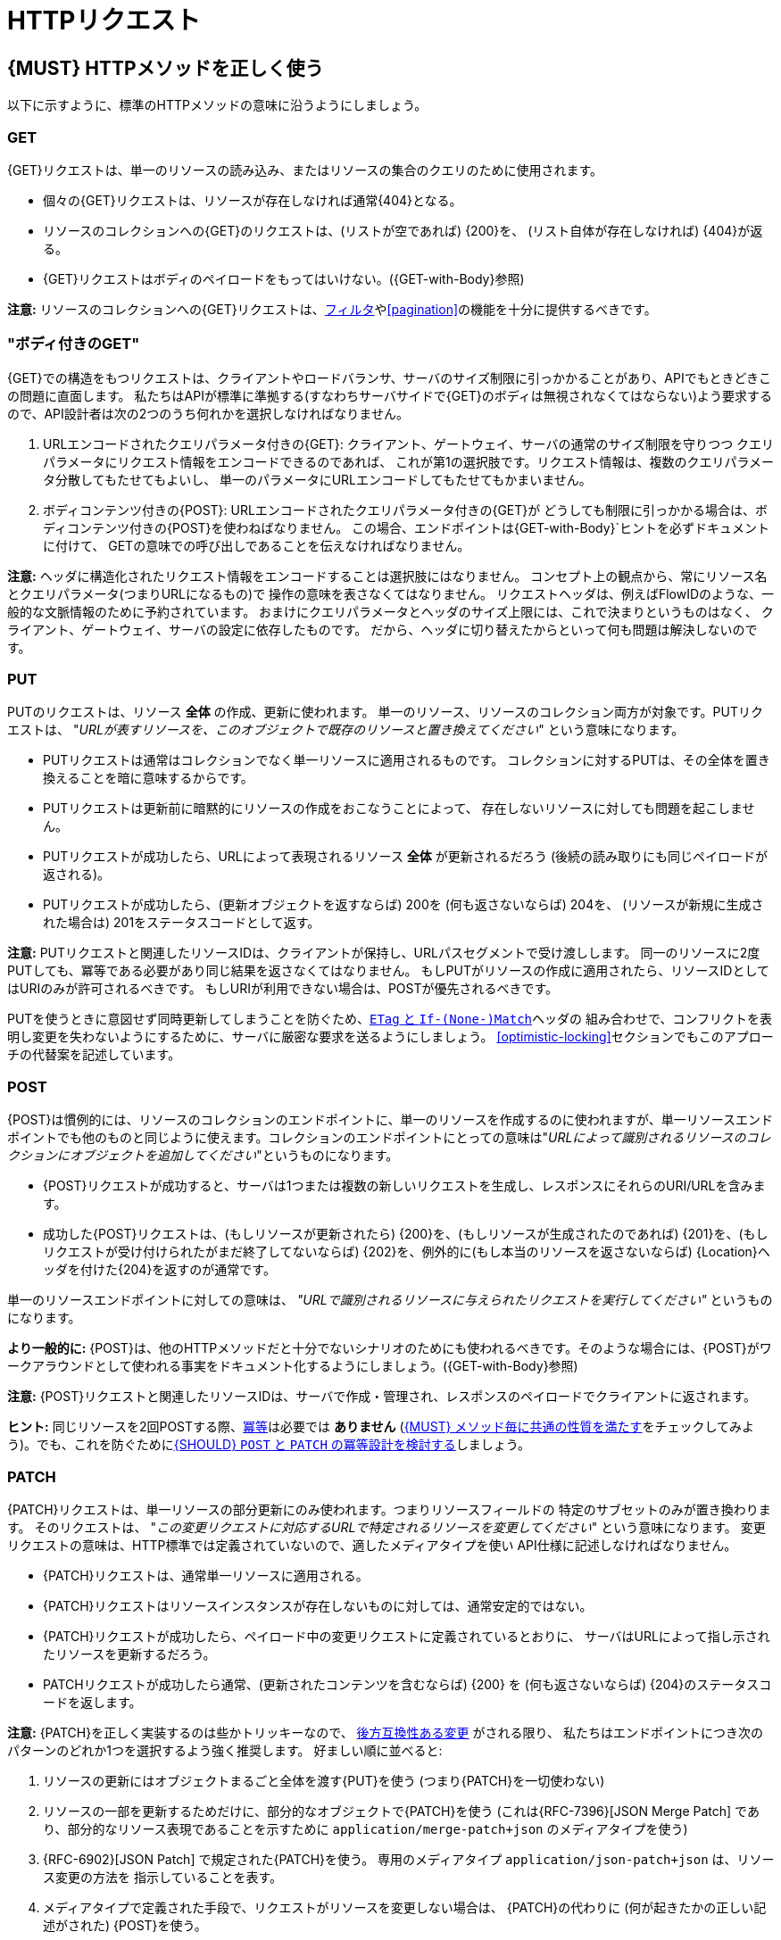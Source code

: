 [[http-requests]]
= HTTPリクエスト

[#148]
== {MUST} HTTPメソッドを正しく使う

以下に示すように、標準のHTTPメソッドの意味に沿うようにしましょう。

[[get]]
=== GET

{GET}リクエストは、単一のリソースの読み込み、またはリソースの集合のクエリのために使用されます。

* 個々の{GET}リクエストは、リソースが存在しなければ通常{404}となる。
* リソースのコレクションへの{GET}のリクエストは、(リストが空であれば) {200}を、
(リスト自体が存在しなければ) {404}が返る。
* {GET}リクエストはボディのペイロードをもってはいけない。({GET-with-Body}参照)

*注意:* リソースのコレクションへの{GET}リクエストは、<<137, フィルタ>>や<<pagination>>の機能を十分に提供するべきです。

[[get-with-body]]
=== "ボディ付きのGET"

{GET}での構造をもつリクエストは、クライアントやロードバランサ、サーバのサイズ制限に引っかかることがあり、APIでもときどきこの問題に直面します。
私たちはAPIが標準に準拠する(すなわちサーバサイドで{GET}のボディは無視されなくてはならない)よう要求するので、API設計者は次の2つのうち何れかを選択しなければなりません。

1.  URLエンコードされたクエリパラメータ付きの{GET}:
クライアント、ゲートウェイ、サーバの通常のサイズ制限を守りつつ
クエリパラメータにリクエスト情報をエンコードできるのであれば、
これが第1の選択肢です。リクエスト情報は、複数のクエリパラメータ分散してもたせてもよいし、
単一のパラメータにURLエンコードしてもたせてもかまいません。
2.  ボディコンテンツ付きの{POST}: URLエンコードされたクエリパラメータ付きの{GET}が
どうしても制限に引っかかる場合は、ボディコンテンツ付きの{POST}を使わねばなりません。
この場合、エンドポイントは{GET-with-Body}`ヒントを必ずドキュメントに付けて、
GETの意味での呼び出しであることを伝えなければなりません。

*注意:* ヘッダに構造化されたリクエスト情報をエンコードすることは選択肢にはなりません。
コンセプト上の観点から、常にリソース名とクエリパラメータ(つまりURLになるもの)で
操作の意味を表さなくてはなりません。
リクエストヘッダは、例えばFlowIDのような、一般的な文脈情報のために予約されています。
おまけにクエリパラメータとヘッダのサイズ上限には、これで決まりというものはなく、
クライアント、ゲートウェイ、サーバの設定に依存したものです。
だから、ヘッダに切り替えたからといって何も問題は解決しないのです。

[[put]]
=== PUT

PUTのリクエストは、リソース *全体* の作成、更新に使われます。
単一のリソース、リソースのコレクション両方が対象です。PUTリクエストは、
"_URLが表すリソースを、このオブジェクトで既存のリソースと置き換えてください_"
という意味になります。

* PUTリクエストは通常はコレクションでなく単一リソースに適用されるものです。
コレクションに対するPUTは、その全体を置き換えることを暗に意味するからです。
* PUTリクエストは更新前に暗黙的にリソースの作成をおこなうことによって、
存在しないリソースに対しても問題を起こしません。
* PUTリクエストが成功したら、URLによって表現されるリソース *全体* が更新されるだろう (後続の読み取りにも同じペイロードが返される)。
* PUTリクエストが成功したら、(更新オブジェクトを返すならば) 200を (何も返さないならば) 204を、
(リソースが新規に生成された場合は) 201をステータスコードとして返す。

*注意:* PUTリクエストと関連したリソースIDは、クライアントが保持し、URLパスセグメントで受け渡しします。
同一のリソースに2度PUTしても、冪等である必要があり同じ結果を返さなくてはなりません。
もしPUTがリソースの作成に適用されたら、リソースIDとしてはURIのみが許可されるべきです。
もしURIが利用できない場合は、POSTが優先されるべきです。

PUTを使うときに意図せず同時更新してしまうことを防ぐため、<<182,`ETag` と `If-(None-)Match`>>ヘッダの
組み合わせで、コンフリクトを表明し変更を失わないようにするために、サーバに厳密な要求を送るようにしましょう。
<<optimistic-locking>>セクションでもこのアプローチの代替案を記述しています。

[[post]]
=== POST

{POST}は慣例的には、リソースのコレクションのエンドポイントに、単一のリソースを作成するのに使われますが、単一リソースエンドポイントでも他のものと同じように使えます。コレクションのエンドポイントにとっての意味は"_URLによって識別されるリソースのコレクションにオブジェクトを追加してください_"というものになります。

* {POST}リクエストが成功すると、サーバは1つまたは複数の新しいリクエストを生成し、レスポンスにそれらのURI/URLを含みます。
* 成功した{POST}リクエストは、(もしリソースが更新されたら) {200}を、(もしリソースが生成されたのであれば) {201}を、(もしリクエストが受け付けられたがまだ終了してないならば) {202}を、例外的に(もし本当のリソースを返さないならば) {Location}ヘッダを付けた{204}を返すのが通常です。

単一のリソースエンドポイントに対しての意味は、 _"URLで識別されるリソースに与えられたリクエストを実行してください"_ というものになります。

*より一般的に:* {POST}は、他のHTTPメソッドだと十分でないシナリオのためにも使われるべきです。そのような場合には、{POST}がワークアラウンドとして使われる事実をドキュメント化するようにしましょう。({GET-with-Body}参照)

*注意:* {POST}リクエストと関連したリソースIDは、サーバで作成・管理され、レスポンスのペイロードでクライアントに返されます。

*ヒント:* 同じリソースを2回POSTする際、<<idempotent>>は必要では *ありません* (<<149>>をチェックしてみよう)。でも、これを防ぐために<<229>>しましょう。

[[patch]]
=== PATCH

{PATCH}リクエストは、単一リソースの部分更新にのみ使われます。つまりリソースフィールドの
特定のサブセットのみが置き換わります。
そのリクエストは、
"_この変更リクエストに対応するURLで特定されるリソースを変更してください_"
という意味になります。
変更リクエストの意味は、HTTP標準では定義されていないので、適したメディアタイプを使い
API仕様に記述しなければなりません。

* {PATCH}リクエストは、通常単一リソースに適用される。
* {PATCH}リクエストはリソースインスタンスが存在しないものに対しては、通常安定的ではない。
* {PATCH}リクエストが成功したら、ペイロード中の変更リクエストに定義されているとおりに、
サーバはURLによって指し示されたリソースを更新するだろう。
* PATCHリクエストが成功したら通常、(更新されたコンテンツを含むならば) {200} を (何も返さないならば) {204}のステータスコードを返します。

*注意:* {PATCH}を正しく実装するのは些かトリッキーなので、
<<106,後方互換性ある変更>> がされる限り、
私たちはエンドポイントにつき次のパターンのどれか1つを選択するよう強く推奨します。
好ましい順に並べると:

1.  リソースの更新にはオブジェクトまるごと全体を渡す{PUT}を使う (つまり{PATCH}を一切使わない)
2.  リソースの一部を更新するためだけに、部分的なオブジェクトで{PATCH}を使う (これは{RFC-7396}[JSON Merge Patch]
であり、部分的なリソース表現であることを示すために `application/merge-patch+json`
のメディアタイプを使う)
3. {RFC-6902}[JSON Patch] で規定された{PATCH}を使う。
専用のメディアタイプ `application/json-patch+json` は、リソース変更の方法を
指示していることを表す。
4.  メディアタイプで定義された手段で、リクエストがリソースを変更しない場合は、
{PATCH}の代わりに (何が起きたかの正しい記述がされた) {POST}を使う。

特に {RFC-7396}[JSON Merge Patch] は、
特に(リソースの一部として) 巨大なコレクションの中の1つのオブジェクトを更新しようとすると、
すぐに限界を感じることでしょう。
この場合、 {RFC-6902}[JSON Patch] が可読性のある{PATCH}リクエストである限りは有効な手段です。
(http://erosb.github.io/post/json-patch-vs-merge-patch[JSON patch vs. merge] をみてください)。

*注意:* 同じリソースに対して2回パッチすることは、<<idempotent>>である必要は *ありません* (<<149>>をチェックしてみましょう)。でも、これを防ぐために<<229>>しましょう。

*ヒント:* {PACTH}を使うとき、気付かずに同時更新してしまうのを防ぐために、
<<182>>で、サーバがコンフリクトを避け、変更内容がロストしないようできるます。<<optimistic-locking>>と<<229>>により詳細と選択肢があります。

[#delete]
=== DELETE

{DELETE}リクエストはリソースの削除に使われ、
"_URLによって特定されるリソースを削除してください_"
ということを意味します。

* {DELETE}リクエストは、通常単一リソースに適用される。コレクションリソースに対する{DELETE}は、
コレクションまるごと削除することを暗に示しているので、あまり使われない。
* {DELETE}リクエストが成功したら通常、(削除されたリソースを返すならば) {200}を、(何も返さないならば) {204}のステータスコードを使う。
* DELETEリクエストが失敗したら通常、(リソースが見つからない場合は) {404}を、(リソースが既に削除済みならば) {410}のステータスコードを使う。

*重要:* {DELETE}でリソースを削除した後のそのリソースに対する{GET}リクエストは、削除後にリソースがどう表現されるかによって、{404} (not found)と{410} (gone)のどちらかを返すことが期待されます。この操作の後、リソースがそのエンドポイントでアクセス可能である必要はありません。

[[head]]
=== HEAD

{HEAD}リクエストは、単一のリソースまたはリソースのコレクションについてのヘッダ情報だけを取得するのに使われます。

* {HEAD}は{GET}と正確に同じ意味を持ちますが、ボディは返されず、ヘッダのみが返されます。

*ヒント:* {HEAD}は特に、{ETag}ヘッダとともに、大きなリソースやコレクションリソースが更新されたかどうかを効率的に確認するのに使われます。

[[options]]
=== OPTIONS

{OPTIONS}リクエストは、与えられたエンドポイントの利用可能な操作(HTTPメソッド)が何かを調べるのに使われます。

* {OPTIONS}レスポンスは通常、利用可能なメソッドをカンマ繋ぎにしたものを(`Allow:`-ヘッダで)返すか、
リンクテンプレートのリストとして返されます。

*注意:* {OPTIONS}を実装することはあまりありませんが、リソースの全機能を示すのに使われます。

[#149]
== {MUST} メソッド毎に共通の性質を満たす

RESTfulサービスにおけるリクエストメソッドは...

* [[safe, 安全]]{RFC-safe} - リードオンリーで定義された操作は、 _意図的な副作用_ を持ってはならない。すなわちサーバの状態を変更してはならない。
* [[idempotent, 冪等]]{RFC-idempotent} - その操作が一回のみの実行でも、複数回の実行でも、サーバの状態に同じ _意図した効果_ しかもたらさない。 *注意:* これは操作が同じレスポンスまたはステータスコードを返すことまでは要求しない。
* [[cacheable, キャッシュ可能]]{RFC-cacheable} - レスポンスを将来の再利用のために保管できることを示す。一般に安全なメソッドへの要求は、サーバからの現在のレスポンスまたは権限のレスポンスを必要としない場合、キャッシュ可能となる。

*注意:* 上記の定義で_意図された(副)作用_ により、サーバはロギング、アカウンティング、プリフェッチなどの追加の状態変更する振る舞いを提供します。ただし、これらの実際の作用と状態変更が、その操作によって意図されたものであってはなりません。

メソッド実装は、{RFC-7231}[RFC 7231]にしたがい、次の基本的な性質を満たさなければなりません。

[cols="15%,15%,35%,35%",options="header",]
|====================================================
| メソッド    | 安全性  | 冪等性 | キャッシュ可能性
| {GET}     | {YES} | {YES}      | {YES}
| {HEAD}    | {YES} | {YES}      | {YES}
| {POST}    | {NO}  | {AT} No, but <<229>> | {AT}
もし特定の{POST}エンドポイントが<<safe>>であれば可能かもしれない。 *Hint:* 大抵のキャッシュではサポートされない。
| {PUT}     | {NO}  | {YES}      | {NO}
| {PATCH}   | {NO}  | {AT} No, but <<229>> | {NO}
| {DELETE}  | {NO}  | {YES}      | {NO}
| {OPTIONS} | {YES} | {YES}      | {NO}
| {TRACE}   | {YES} | {YES}      | {NO}
|====================================================

*注意:* <<227>>

[#229]
== {SHOULD} `POST` と `PATCH` の冪等設計を検討する
多くの場合で、例えば同じリソースが並行して作成または変更されたり、複数回にわたって変更されたりする可能性がある場合など、クライアントが競合を明らかにし、リソースの重複(いわゆるゾンビリソース)や、更新内容の消失を防ぐために、{POST}と{PATCH}<<Idempotent>>を設計することが役立ちます。<<idempotent>> APIエンドポイントを設計するには、次の3つのパターンのいずれかを適用することを検討する必要があります。

* リクエストに<<182,`If-Match` header>>を介してリソース固有の *条件付きキー* を与える。キーは一般にリソースのメタ情報です。たとえば、 _hash_ や _バージョン番号_ 等で、よく一緒に保存されます。<<idempotent>>な挙動を保証するために、同時に発生する生成と更新を検出できるようになります。(<<182>>参照)
* リソース固有の *セカンダリキー* は、リクエストボディ中のリソースプロパティとして提供されます。 _セカンダリキー_ はリソースに永続的に保存され、異なるクライアントから複数のリソース生成要求が発生する場合に、一意なセカンダリキーを探すことによって、<<idempotent>> な振る舞いを保証できるようになります。(<<231>>参照)
* クライアント固有の *冪等キー* は、リクエストの{Idempotency-Key}ヘッダを介して与えられます。キーはリソースの一部ではありませんが、リクエストをリトライする際の<<idempotent>>な挙動を保証するために、元のレスポンスを指し示すために一時的に保存されます。(<<230>>参照)

*注意:* *条件付きキー* と *セカンダリキー* は、同時リクエストを扱うのに注力していて、 *冪等キー* は<<idempotent,上で定義された冪等性>>よりも _より強い_ 要求となる正確に同じレスポンスを返すということに注力しています。したがって他の2つと組み合わせることができます。

あなたのユースケースにどのパターンが適しているかを決めるために、各パターンの主要な判断軸を示した以下の表をよく見てください。

[,cols="46%,18%,18%,18%",options="header",]
|==================================================================================
|                               | 条件付きキー | セカンダリキー | 冪等キー
| Applicable with                       | {PATCH} | {POST}  | {POST}/{PATCH}
| HTTP Standard                         | {YES}   | {NO}    | {NO}
| Prevents duplicate (zombie) resources | {YES}   | {YES}   | {NO}
| Prevents concurrent lost updates      | {YES}   | {NO}    | {NO} 
| Supports safe retries                 | {YES}   | {YES}   | {YES}
| Supports exact same response          | {NO}    | {NO}    | {YES}
| Can be inspected (by intermediaries)  | {YES}   | {NO}    | {YES}
| Usable without previous {GET}         | {NO}    | {YES}   | {YES}
|==================================================================================

*注意:* {PATCH}に適用可能なパターンは、同じプロパティを提供する{PUT}および{DELETE}に同じ方法で適用できます。

安全なリトライをサポートすることを主目的するならば、<<`182>>を適用することをおすすめします。<<条件付きキー>>と<<231,セカンダリキー>> パターンを<<230,冪等キー>>パターンの前に適用します。

[#231]
== {SHOULD} 冪等な `POST` 設計のためにセカンダリキーを使う

生成時の{POST} <<idempotent>>を設計するための最も重要なパターンは、重複リソースの問題(いわゆるゾンビリソース)を無くすために、リクエストボディにリソース固有の *セカンダリキー* を導入します。

セカンダリキーは、リソースに _代替キー_ または(もし複数のプロパティからなるのであれば) _複合キー_ として永続的に保存され、サーバサイドで実行される一意制約によって上記問題からガードします。
最良かつ自然に存在する候補は、新しく生成されたリソースと _1対1_ の関連をもつ別のリソース(親プロセス識別子など)を指す _一意の外部キー_ です。

セカンダリーキーの例として良い例は、注文リソースにおけるショッピングカートIDです。

*注意:* {Idempotency-Key}無しにセカンダリキーパターンを使うときは、全ての一連のリトライはコード{409}(conflict)で失敗すべきです。リソースが明確に定義された振る舞いを実装する元のリソースであるという確信がないのであれば、{200}を使うのは避けたほうがよいでしょう。コンテンツなしで{204}を使うことも、同様に適切に定義された選択肢です。

[#154]
== {SHOULD} ヘッダとクエリパラメータのコレクションフォーマットを定義する

カンマで区切られた値のリストか、パラメータを複数回繰り返すかのどちらかで、ヘッダとクエリパラメータで値の集合を渡すことができます。

[,cols="14%,30%,39%,17%",options="header",]
|=========================================================================
| Parameter Type | Comma-separated Values | Multiple Parameters | Standard
| Header | `Header: value1,value2` | `Header: value1, Header: value2`
| {RFC-7230}#section-3.2.2[RFC 7230 Section 3.2.2]

| Query | `?param=value1,value2` | `?param=value1&param=value2`
| {RFC-6570}#section-3.2.8[RFC 6570 Section 3.2.8]
|=========================================================================

Open APIでは一度に両方のスキーマをサポートできないので、API仕様ではどちらかを明示的に定義しなければなりません。

[,cols="14%,40%,46%",options="header",]
|===============================================================
| Parameter Type | Comma-separated Values | Multiple Parameters
| Header | `style: simple, explode: false` | not allowed (see
  {RFC-7230}#section-3.2.2[RFC 7230 Section 3.2.2])
| Query  | `style: form, explode: false`   | `style: form, explode: true`
|===============================================================

コレクションフォーマットを選択する際には、ツールのサポート、特殊文字のエスケープ、URLの最大長を超えないかに注意してください。

[#236]
== {SHOULD} クエリパラメータを使ったシンプルなクエリ言語を設計する

クエリパラメータを使って、大部分のAPIのリソース固有のクエリ言語を記述することを推奨します。これはクエリパラメータがHTTPネイティブであり、拡張が容易で、HTTPクライアントおよびWebフレームワークで優れた実装サポートがあるためです。

クエリパラメータは、次の観点をもつべきです。
Query parameters should have the following aspects specified:

* 対応するプロパティの参照 (存在する場合)
* 値の範囲。例えば境界を含む、含まない。
* 比較のセマンティクス (equals, less than, greater than など)
* 他のクエリと組み合わせたときの影響。例えば _and_ なのか _or_ なのか

クエリパラメータがどのように命名され、どのように使われるかは、個々のAPI設計者次第です。次の例を参考にしてください。

* `name=Zalando`, プロパティの等価性にもとづく要素のクエリ
* `age=5`, 論理的なプロパティにもとづく、要素のクエリ
** `age`  という要素は、存在せず `birthday` のみ持っているケースを想定。
* `max_length=5`, 上限、下限にもとづく (`min` と `max`)
* `shorter_than=5`, 特定の用語を使う。例えば _length_ 
* `created_before=2019-07-17` や `not_modified_since=2019-07-17`
** 特定の用語を使う。例えば: _before_, _after_, _since_, _until_

私たちは、特定の名前を支持したり反対したりはしません。最終的にAPIはそのドメインに最も適した用語を自由に選択すべきだからです。

[#237]
== {SHOULD} JSONを使った複雑なクエリ言語を設計する

<236, query parameters>>に基づく最小のクエリ言語は、単一の方法のみで結合される少ないフィルタ(例えば _and_ セマンティクス) を使う単純なユースケースに適しています。一般的にもシンプルなクエリ言語の方が、複雑なものよりも好まれます。

APIによってはより複雑なクエリ言語が必要なこともあります。代表的な例は検索(ファセット検索を含む)APIと、製品カタログAPIです。

これらのAPIは他のAPIと以下の点で異なります。

* 尋常でない多くの利用可能なフィルタを使う
* 動的で拡張可能なリソースモデルのための動的フィルタ
* 演算子の自由な選択 例えば `and`, `or` , `not`

特定の複雑なクエリ言語に合うAPIは、ネストしたJSONデータ構造を使い、Open APIを使って直接定義するのがよいでしょう。これには以下のメリットがあります。

* クライアントがデータ構造を扱うのが簡単である。
** 特別なライブラリのサポートが必要ない
** 文字列結合や手動エスケープが必要ない
* サーバがデータ構造を扱うのが簡単である。
** 特別なトークナイザが必要ない。
** セマンティクスはテキストトークンよりもデータ構造にある。
* 他のHTTPメソッドでも構成できる。
* APIはOpen APIで完全に定義しきれる。
** 外部ドキュメントや文法が必要ない。
** 既存の手段は誰もが知っている。

<<json-guidelines, JSON-specific rules>> と、おそらくきっと<<get-with-body, `GET`-with-body>>パターンを使うことになるだろう。

=== 例

次のJSONドキュメントは、構造化クエリがどのようになるかを示したものです。

[source,json]
----
{
  "and": {
    "name": {
      "match": "Alice"
    },
    "age": {
      "or": {
        "range": {
          ">": 25,
          "<=": 50
        },
        "=": 65
      }
    }
  }
}
----

以下からもインスピレーションが得れるでしょう。

* https://www.elastic.co/guide/en/elasticsearch/reference/current/query-dsl.html[Elastic Search: Query DSL]
* https://graphql.org/learn/queries/[GraphQL: Queries]


[#226]
== {MUST} 暗黙的なフィルタリングをドキュメント化する

あるコレクションリソースやクエリが、持っている要素全てではなく、現在のクライアントにアクセスが許可されたものだけを返すことがあります。

次の場合に、暗黙的フィルタリングされます。

* 親の{GET}リクエストで返されるリソースのコレクション
* リソースの詳細で返されるフィールド

そのような場合、暗黙的なフィルタリングはAPI仕様として(そのdescriptionに)書かれなくてはなりません。

暗黙的なフィルタリングするときは、<<227,caching considerations>> も考えよう。

例:

会社 _Foo_ の従業員が当社の企業間サービスの一つに{GET}アクセスする場合、法律上の理由から、会社が所有または契約管理していない他のビジネスパートナーを法事してはなりません。私たちが、会社 _Bar_ と一緒にビジネスしていることは決してバレてはなりません。

`Foo` で動作するコンシューマからはレスポンスは次のように見える。

[source,json]
----
{
    "items": [
        { "name": "Foo Performance" },
        { "name": "Foo Sport" },
        { "name": "Foo Signature" }
    ]
}
----

`Bar` で動作するコンシューマからはレスポンスは次のように見える。

[source,json]
----
{
    "items": [
        { "name": "Bar Classics" },
        { "name": "Bar pour Elle" }
    ]
}
----

API仕様はこのように何を特定するかを示すべきです。

[source,yaml]
----
paths:
  /business-partner:
    get:
      description: >-
        Get the list of registered business partner.
        Only the business partners to which you have access to are returned.
----
